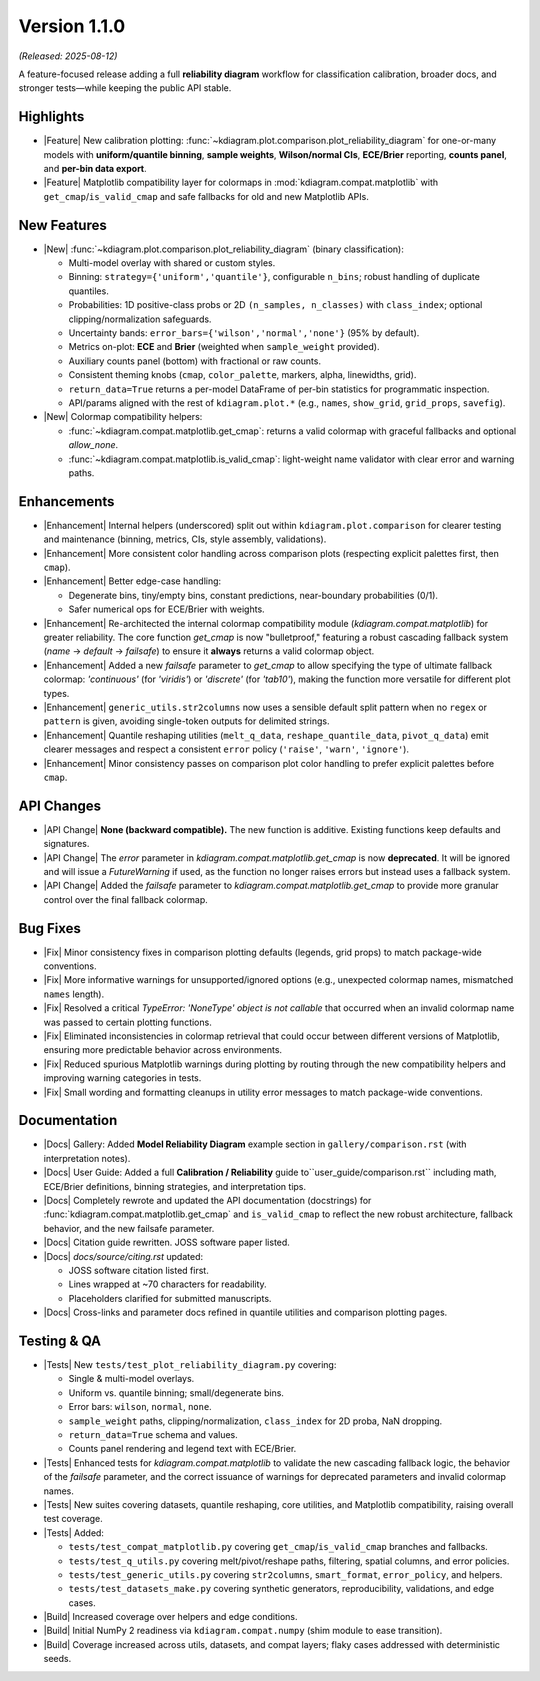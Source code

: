 .. _release_v1_1_0:

----------------
Version 1.1.0
----------------
*(Released: 2025-08-12)*

A feature-focused release adding a full **reliability diagram**
workflow for classification calibration, broader docs, and stronger
tests—while keeping the public API stable.

Highlights 
~~~~~~~~~~~~~

* |Feature| New calibration plotting:
  :func:`~kdiagram.plot.comparison.plot_reliability_diagram`
  for one-or-many models with **uniform/quantile binning**, **sample
  weights**, **Wilson/normal CIs**, **ECE/Brier** reporting,
  **counts panel**, and **per-bin data export**.

* |Feature| Matplotlib compatibility layer for colormaps in
  :mod:`kdiagram.compat.matplotlib` with 
  ``get_cmap``/``is_valid_cmap`` and safe fallbacks for old and
  new Matplotlib APIs.
  
New Features
~~~~~~~~~~~~~~

* |New| :func:`~kdiagram.plot.comparison.plot_reliability_diagram`
  (binary classification):
  
  - Multi-model overlay with shared or custom styles.
  - Binning: ``strategy={'uniform','quantile'}``, configurable
    ``n_bins``; robust handling of duplicate quantiles.
  - Probabilities:
    1D positive-class probs or 2D ``(n_samples, n_classes)`` with
    ``class_index``; optional clipping/normalization safeguards.
  - Uncertainty bands: ``error_bars={'wilson','normal','none'}``
    (95% by default).
  - Metrics on-plot: **ECE** and **Brier** (weighted when
    ``sample_weight`` provided).
  - Auxiliary counts panel (bottom) with fractional or raw counts.
  - Consistent theming knobs (``cmap``, ``color_palette``, markers,
    alpha, linewidths, grid).
  - ``return_data=True`` returns a per-model DataFrame of per-bin
    statistics for programmatic inspection.
  - API/params aligned with the rest of ``kdiagram.plot.*`` (e.g.,
    ``names``, ``show_grid``, ``grid_props``, ``savefig``).

* |New| Colormap compatibility helpers:

  - :func:`~kdiagram.compat.matplotlib.get_cmap`:
    returns a valid colormap with graceful fallbacks and optional
    `allow_none`.

  - :func:`~kdiagram.compat.matplotlib.is_valid_cmap`:
    light-weight name validator with clear error and warning paths.
    
Enhancements 
~~~~~~~~~~~~~~

* |Enhancement| Internal helpers (underscored) split out within
  ``kdiagram.plot.comparison`` for clearer testing and maintenance
  (binning, metrics, CIs, style assembly, validations).
* |Enhancement| More consistent color handling across comparison
  plots (respecting explicit palettes first, then ``cmap``).
* |Enhancement| Better edge-case handling:

  - Degenerate bins, tiny/empty bins, constant predictions,
    near-boundary probabilities (0/1).
  - Safer numerical ops for ECE/Brier with weights.

* |Enhancement| Re-architected the internal colormap compatibility
  module (`kdiagram.compat.matplotlib`) for greater reliability.
  The core function `get_cmap` is now "bulletproof," featuring a
  robust cascading fallback system (`name` -> `default` -> `failsafe`)
  to ensure it **always** returns a valid colormap object.

* |Enhancement| Added a new `failsafe` parameter to `get_cmap` to
  allow specifying the type of ultimate fallback colormap:
  `'continuous'` (for `'viridis'`) or `'discrete'` (for `'tab10'`),
  making the function more versatile for different plot types.
 
* |Enhancement| ``generic_utils.str2columns`` now uses a sensible
  default split pattern when no ``regex`` or ``pattern`` is given,
  avoiding single-token outputs for delimited strings.

* |Enhancement| Quantile reshaping utilities
  (``melt_q_data``, ``reshape_quantile_data``, ``pivot_q_data``)
  emit clearer messages and respect a consistent ``error`` policy
  (``'raise'``, ``'warn'``, ``'ignore'``).

* |Enhancement| Minor consistency passes on comparison plot
  color handling to prefer explicit palettes before ``cmap``.
   
API Changes 
~~~~~~~~~~~~

* |API Change| **None (backward compatible).** The new function is
  additive. Existing functions keep defaults and signatures.

* |API Change| The `error` parameter in
  `kdiagram.compat.matplotlib.get_cmap` is now **deprecated**.
  It will be ignored and will issue a `FutureWarning` if used, as
  the function no longer raises errors but instead uses a
  fallback system.

* |API Change| Added the `failsafe` parameter to
  `kdiagram.compat.matplotlib.get_cmap` to provide more granular
  control over the final fallback colormap.


Bug Fixes 
~~~~~~~~~~~

* |Fix| Minor consistency fixes in comparison plotting defaults
  (legends, grid props) to match package-wide conventions.
* |Fix| More informative warnings for unsupported/ignored options
  (e.g., unexpected colormap names, mismatched ``names`` length).
* |Fix| Resolved a critical `TypeError: 'NoneType' object is not
  callable` that occurred when an invalid colormap name was
  passed to certain plotting functions.
* |Fix| Eliminated inconsistencies in colormap retrieval that could
  occur between different versions of Matplotlib, ensuring more
  predictable behavior across environments.
* |Fix| Reduced spurious Matplotlib warnings during plotting by
  routing through the new compatibility helpers and improving
  warning categories in tests.
* |Fix| Small wording and formatting cleanups in utility error
  messages to match package-wide conventions.
  
Documentation 
~~~~~~~~~~~~~~

* |Docs| Gallery: Added **Model Reliability Diagram** example 
  section in ``gallery/comparison.rst`` (with interpretation notes).
* |Docs| User Guide: Added a full **Calibration / Reliability**
  guide to``user_guide/comparison.rst`` including math, ECE/Brier
  definitions, binning strategies, and interpretation tips.
* |Docs| Completely rewrote and updated the API documentation
  (docstrings) for :func:`kdiagram.compat.matplotlib.get_cmap` and
  ``is_valid_cmap`` to reflect the new robust architecture, fallback
  behavior, and the new failsafe parameter.
* |Docs| Citation guide rewritten. JOSS software paper listed.
* |Docs| `docs/source/citing.rst` updated:

  - JOSS software citation listed first.
  - Lines wrapped at \~70 characters for readability.
  - Placeholders clarified for submitted manuscripts.

* |Docs| Cross-links and parameter docs refined in quantile
  utilities and comparison plotting pages.
  
Testing & QA 
~~~~~~~~~~~~~

* |Tests| New ``tests/test_plot_reliability_diagram.py`` covering:

  - Single & multi-model overlays.
  - Uniform vs. quantile binning; small/degenerate bins.
  - Error bars: ``wilson``, ``normal``, ``none``.
  - ``sample_weight`` paths, clipping/normalization, ``class_index``
    for 2D proba, NaN dropping.
  - ``return_data=True`` schema and values.
  - Counts panel rendering and legend text with ECE/Brier.

* |Tests| Enhanced tests for `kdiagram.compat.matplotlib` to
  validate the new cascading fallback logic, the behavior of the
  `failsafe` parameter, and the correct issuance of warnings for
  deprecated parameters and invalid colormap names.
 
* |Tests| New suites covering datasets, quantile reshaping, core
  utilities, and Matplotlib compatibility, raising overall test
  coverage.
  
* |Tests| Added:

  - ``tests/test_compat_matplotlib.py`` covering
    ``get_cmap``/``is_valid_cmap`` branches and fallbacks.
  - ``tests/test_q_utils.py`` covering melt/pivot/reshape paths,
    filtering, spatial columns, and error policies.
  - ``tests/test_generic_utils.py`` covering ``str2columns``,
    ``smart_format``, ``error_policy``, and helpers.
  - ``tests/test_datasets_make.py`` covering synthetic generators,
    reproducibility, validations, and edge cases.  
    
* |Build| Increased coverage over helpers and edge conditions.
* |Build| Initial NumPy 2 readiness via
  ``kdiagram.compat.numpy`` (shim module to ease transition).
* |Build| Coverage increased across utils, datasets, and compat
  layers; flaky cases addressed with deterministic seeds.
